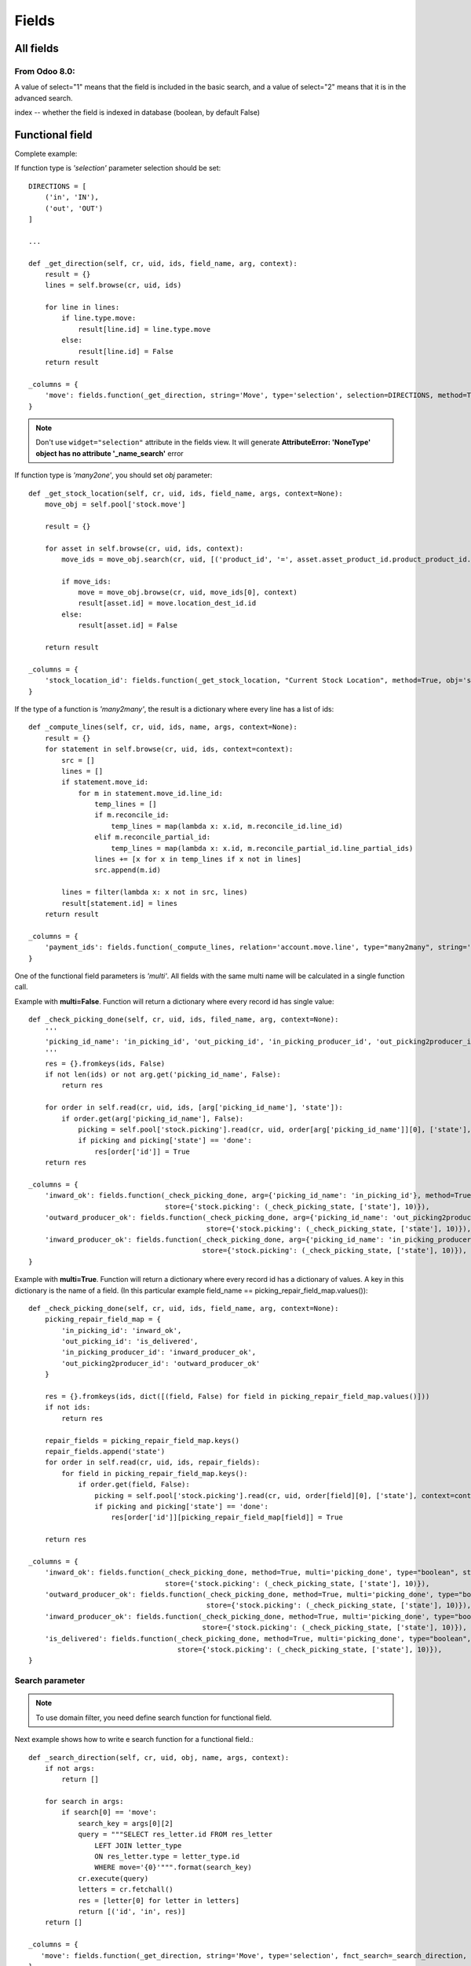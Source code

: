 Fields
******

All fields
==========

From Odoo 8.0:
--------------
A value of select="1" means that the field is included in the basic search, and a value of select="2" means that it is in the advanced search.

index -- whether the field is indexed in database (boolean, by default False)


Functional field
=================

Complete example::




If function type is *'selection'* parameter selection should be set::

    DIRECTIONS = [
        ('in', 'IN'),
        ('out', 'OUT')
    ]
    
    ...
    
    def _get_direction(self, cr, uid, ids, field_name, arg, context):
        result = {}
        lines = self.browse(cr, uid, ids)

        for line in lines:
            if line.type.move:
                result[line.id] = line.type.move
            else:
                result[line.id] = False
        return result
    
    _columns = {
        'move': fields.function(_get_direction, string='Move', type='selection', selection=DIRECTIONS, method=True, help="Incoming or Outgoing Letter"),
    }

.. note:: Don't use ``widget="selection"`` attribute in the fields view. It will generate **AttributeError: 'NoneType' object has no attribute '_name_search'** error

If function type is *'many2one'*, you should set *obj* parameter::

    def _get_stock_location(self, cr, uid, ids, field_name, args, context=None):
        move_obj = self.pool['stock.move']
        
        result = {}
        
        for asset in self.browse(cr, uid, ids, context):
            move_ids = move_obj.search(cr, uid, [('product_id', '=', asset.asset_product_id.product_product_id.id), ('prodlot_id', '=', asset.serial_number.id)], order='date desc', limit=1)
            
            if move_ids:
                move = move_obj.browse(cr, uid, move_ids[0], context)
                result[asset.id] = move.location_dest_id.id
            else:
                result[asset.id] = False
            
        return result

    _columns = {
        'stock_location_id': fields.function(_get_stock_location, "Current Stock Location", method=True, obj='stock.location', type='many2one')
    }


If the type of a function is *'many2many'*, the result is a dictionary where every line has a list of ids::

    def _compute_lines(self, cr, uid, ids, name, args, context=None):
        result = {}
        for statement in self.browse(cr, uid, ids, context=context):
            src = []
            lines = []
            if statement.move_id:
                for m in statement.move_id.line_id:
                    temp_lines = []
                    if m.reconcile_id:
                        temp_lines = map(lambda x: x.id, m.reconcile_id.line_id)
                    elif m.reconcile_partial_id:
                        temp_lines = map(lambda x: x.id, m.reconcile_partial_id.line_partial_ids)
                    lines += [x for x in temp_lines if x not in lines]
                    src.append(m.id)

            lines = filter(lambda x: x not in src, lines)
            result[statement.id] = lines
        return result

    _columns = {
        'payment_ids': fields.function(_compute_lines, relation='account.move.line', type="many2many", string='Payments'),
    }

One of the functional field parameters is *'multi'*. All fields with the same multi name will be calculated in a single function call.

Example with **multi=False**. Function will return a dictionary where every record id has single value:: 

    def _check_picking_done(self, cr, uid, ids, filed_name, arg, context=None):
        '''
        'picking_id_name': 'in_picking_id', 'out_picking_id', 'in_picking_producer_id', 'out_picking2producer_id'
        '''
        res = {}.fromkeys(ids, False)
        if not len(ids) or not arg.get('picking_id_name', False):
            return res
        
        for order in self.read(cr, uid, ids, [arg['picking_id_name'], 'state']):
            if order.get(arg['picking_id_name'], False):
                picking = self.pool['stock.picking'].read(cr, uid, order[arg['picking_id_name']][0], ['state'], context=context)
                if picking and picking['state'] == 'done':
                    res[order['id']] = True
        return res

    _columns = {
        'inward_ok': fields.function(_check_picking_done, arg={'picking_id_name': 'in_picking_id'}, method=True, multi=False, type="boolean", string="Inward ok?",
                                     store={'stock.picking': (_check_picking_state, ['state'], 10)}),
        'outward_producer_ok': fields.function(_check_picking_done, arg={'picking_id_name': 'out_picking2producer_id'}, method=True, multi=False, type="boolean", string="Sent to Producer?",
                                               store={'stock.picking': (_check_picking_state, ['state'], 10)}),
        'inward_producer_ok': fields.function(_check_picking_done, arg={'picking_id_name': 'in_picking_producer_id'}, method=True, multi=False, type="boolean", string="Recived from Producer?",
                                              store={'stock.picking': (_check_picking_state, ['state'], 10)}),
    }


Example with **multi=True**. Function will return a dictionary where every record id has a dictionary of values. A key in this dictionary is the name of a field. (In this particular example field_name == picking_repair_field_map.values())::
    
    def _check_picking_done(self, cr, uid, ids, field_name, arg, context=None):
        picking_repair_field_map = {
            'in_picking_id': 'inward_ok',
            'out_picking_id': 'is_delivered',
            'in_picking_producer_id': 'inward_producer_ok',
            'out_picking2producer_id': 'outward_producer_ok'
        }
        
        res = {}.fromkeys(ids, dict([(field, False) for field in picking_repair_field_map.values()]))
        if not ids:
            return res
        
        repair_fields = picking_repair_field_map.keys()
        repair_fields.append('state')
        for order in self.read(cr, uid, ids, repair_fields):
            for field in picking_repair_field_map.keys():
                if order.get(field, False):
                    picking = self.pool['stock.picking'].read(cr, uid, order[field][0], ['state'], context=context)
                    if picking and picking['state'] == 'done':
                        res[order['id']][picking_repair_field_map[field]] = True

        return res

    _columns = {
        'inward_ok': fields.function(_check_picking_done, method=True, multi='picking_done', type="boolean", string="Inward ok?",
                                     store={'stock.picking': (_check_picking_state, ['state'], 10)}),
        'outward_producer_ok': fields.function(_check_picking_done, method=True, multi='picking_done', type="boolean", string="Sent to Producer?",
                                               store={'stock.picking': (_check_picking_state, ['state'], 10)}),
        'inward_producer_ok': fields.function(_check_picking_done, method=True, multi='picking_done', type="boolean", string="Recived from Producer?",
                                              store={'stock.picking': (_check_picking_state, ['state'], 10)}),
        'is_delivered': fields.function(_check_picking_done, method=True, multi='picking_done', type="boolean", string="Delivered to Customer",
                                        store={'stock.picking': (_check_picking_state, ['state'], 10)}),
    }


Search parameter
----------------

.. note:: To use domain filter, you need define search function for functional field.


Next example shows how to write e search function for a functional field.::

    def _search_direction(self, cr, uid, obj, name, args, context):
        if not args:
            return []
        
        for search in args:
            if search[0] == 'move':
                search_key = args[0][2]
                query = """SELECT res_letter.id FROM res_letter
                    LEFT JOIN letter_type 
                    ON res_letter.type = letter_type.id
                    WHERE move='{0}'""".format(search_key)
                cr.execute(query)
                letters = cr.fetchall()
                res = [letter[0] for letter in letters]
                return [('id', 'in', res)]
        return []
        
    _columns = {
       'move': fields.function(_get_direction, string='Move', type='selection', fnct_search=_search_direction, selection=DIRECTIONS, method=True, help="Incoming or Outgoing Letter"),
    }         


More complex example. In this case function shows a relational value, so we need a way to write a custom query for every single model. We are achieving it with a dictionary model_search_field::

    def search_location(self, cr, uid, obj, name, args, context):
        if not args:
            return
        
        locations = []
        res = []
        
        model_search_field = {
            'asset.asset': {'field': 'track_no', 'field_name': 'location'},
            'asset.move': {'field_name': 'dest_location'},
            'project.project': {'query_start': """SELECT project_project.id FROM {model} LEFT JOIN account_analytic_account 
                ON account_analytic_account.id = project_project.analytic_account_id """, 'field': 'name'},
            'res.partner': {'field': 'name'},
            'hr.employee': {'query_start': """SELECT hr_employee.id FROM {model} LEFT JOIN resource_resource 
                ON resource_resource.id = hr_employee.resource_id """, 'field': 'name'},
            'res.partner.contact': {'field': 'name'}, # may be in the future we should add first_name also
            'stock.location': {'field': 'name'},
            'res.car': {'field': 'plate'}, # search car by the plate
            'project.place': {'query_start': """SELECT project_place.id FROM {model} LEFT JOIN res_partner_address 
                ON res_partner_address.id = project_place.address_id """, 'field': 'res_partner_address.name'},
            'project.plant': {'query_start': """SELECT project_plant.id FROM {model} LEFT JOIN res_partner_address 
                ON res_partner_address.id = project_plant.address_id """, 'field': 'res_partner_address.name'},
        }
        
        query_middle = "WHERE {model}.id = '{row_id}' AND "

        wanted_values = args[0][2].split(',')
        field_name = model_search_field[self._name]['field_name']
        
        # Get all fields among which we should search:
        cr.execute("""SELECT {field_name} FROM {table}
                        WHERE {field_name} IS NOT NULL
                        GROUP BY {field_name}""".format(table=self._name.replace('.', '_'), field_name=field_name))
        pretenders = cr.fetchall()
        pretenders = [p[0] for p in pretenders]
        
        for pretender in pretenders:
            model, row_id = pretender.split(',')
            if model in model_search_field.keys():
                if len(wanted_values) > 1:
                    query_ends = ["{0} ILIKE '%{1}%'".format(model_search_field[model]['field'], v.strip()) for v in wanted_values]
                    query_end = ' OR '.join(query_ends)
                else:
                    query_end = "{0} ILIKE '%{1}%'".format(model_search_field[model]['field'], wanted_values[0].strip())
                
                if model_search_field[model].has_key('query_start'):
                    query_start = model_search_field[model]['query_start']
                else:
                    query_start = "SELECT id FROM {model} "
                
                query = query_start.format(model=model.replace('.', '_')) + query_middle.format(model=model.replace('.', '_'), row_id=row_id) + query_end

                cr.execute(query)
                locations += ['{0},{1}'.format(model, r[0]) for r in cr.fetchall()]
        
        for location in locations:
            #res += self.search(cr, uid, [(field_name, 'like', '{location}'.format(location=location))])
            res += self.search(cr, uid, [(field_name, '=', '{location}'.format(location=location))])
        return [('id', 'in', res)]

    _columns = {
        'location_name': fields.function(get_relational_value, arg={'field_name': 'location'}, fnct_search=search_location, method=True, type="char", string="Current Location"),
    }


Write parameter
---------------

Sometimes you need to write to functional field, for example if field is used to dupplicate another field, so it can be shown in more places. To achieve it you should set `fnct_inv` parameter::

    class res_partner(osv.osv):
        _inherit = "res.partner"
        
        def _set_fiscalcode(self, cr, uid, ids, field_name, field_value, arg, context):
            self.write(cr, uid, ids, {'fiscalcode': field_value})
            return True
        
        def _get_fiscalcode(self, cr, uid, ids, field_name, arg, context):
            if not ids:
                return False
            
            result = {}
            
            partners = self.browse(cr, uid, ids)
            for partner in partners:
                result[partner.id] = partner.fiscalcode
                
            return result
        
        _columns = {
            'pec': fields.related('address', 'pec', type='char', size=64, string='PEC'),
            'cf': fields.function(_get_fiscalcode, fnct_inv=_set_fiscalcode, string=_("Fiscal code"), type='char', method=True),
            'individual': fields.boolean(_('Individual')),
        }
    res_partner()


compute_function_name
---------------------

(New API)::

    task_ids = fields.Many2many('project.task', string=_('Tasks'), compute='_compute_tasks')

    @api.one
    def _compute_tasks(self):
        tasks = self.env['project.task'].search([('sale_line_id', 'in', self.order_line.ids)])
        if tasks:
            self.task_ids = tasks.ids


Selection field
===============

Complete example of the selection field with dynamic content::
    
    def _get_bank_account_ids(self, cr, uid, context=None):
        bank_obj = self.pool.get('res.partner.bank')
        result = []
        bank_ids = bank_obj.search(cr, uid, [('partner_id', '=', 1)])
        banks = bank_obj.browse(cr, uid, bank_ids)
        for bank in banks:
            result.append((bank.id, bank.bank.name))
        return result
    
    _columns = {
        'bank': fields.selection(_get_bank_account_ids, 'Banca', required=True),
    }

.. note:: Index of the selection should be a string. So ((1, 'A'), (2, 'B'), (3, 'C')) will not work. The correct way is: (('1', 'A'), ('2', 'B'), ('3', 'C'))


Extending fields.selection options without overwriting them
-----------------------------------------------------------

(https://www.odoo.com/forum/how-to/developers-13/how-to-extend-fields-selection-options-without-overwriting-them-21529)

Say you want to modify the selection field type of the product categories. Excerpt of the code from the product addon, that you can't modify::

    class stock_picking(orm.Model):
        _name = "stock.picking"
        _description = "Picking List"
        _columns = {
            # <snip>
            'state': fields.selection([
                ('draft', 'New'),
                ('auto', 'Waiting Another Operation'),
                ('confirmed', 'Waiting Availability'),
                ('assigned', 'Ready to Process'),
                ('done', 'Done'),
                ('cancel', 'Cancelled'),
                ], 'State', readonly=True, select=True,
                help="* Draft: not confirmed yet and will not be scheduled until confirmed\n"\
                     "* Confirmed: still waiting for the availability of products\n"\
                     "* Available: products reserved, simply waiting for confirmation.\n"\
                     "* Waiting: waiting for another move to proceed before it becomes automatically available (e.g. in Make-To-Order flows)\n"\
                     "* Done: has been processed, can't be modified or cancelled anymore\n"\
                     "* Cancelled: has been cancelled, can't be confirmed anymore"),
        }

In your module you need to alter the field in the _columns in the __init__ of the model::

    class stock_picking(orm.Model):
        _inherit = 'stock.picking'
        
        def __init__(self, pool, cr):
            super(stock_picking, self).__init__(pool, cr)
            option = ('rented', 'Rented')
            state_selection = self._columns['state'].selection
            if option not in state_selection:
                state_selection.append(option)

    
one2many field
==============

.. note:: New in version 6.1

One2Many lines are treated as sub-records of their parent record, so they are supposed to be saved along with the rest of the record data, atomically (in a single RPC call).

In this sense, the save button on the sub-record does not directly call any method on the server, it simply saves the changes in a local cache in your browser. The real call to create (if this is a new record) or write (if the record is being updated) will only be done when you click on the main Save button of the parent record form afterwards.

At this point, the value of the line will be passed in the map of values provided to create/write, within a list of One2Many commands.

.. note:: It's important to pass parent id to subrecord.

Example::

    _columns = {
        'payment_delay_ids': fields.one2many('account.payment.delay', 'partner_id', 'Payment Delays')
    }

.. highlight:: xml

::

    <field name="payment_delay_ids" nolabel="1" context="{'partner_id': active_id}">
        <tree editable="bottom">
            <field name="partner_id" invisible="True" />
            <field name="month" />
            <field name="delay" />
        </tree>
    </field>

Map of values is organized as array of lists. The first element of the list determines the state of value inside array:

    - [**0**, False, {'value1': x, 'value2': y}] - New added line
    - [**1**, 56, {'value2': z}] - Modified line    
    - [**2**, 56, False] or [**2**, False, {'value1': x, 'value2': y}] - Deleted lines
    - [**4**, 56, False] - Line from database. The id of the line is 56

.. highlight:: python

many2one field
==============

Example::

    _columns = {
        'product_id': fields.many2one('product.product', 'Product', required=True),
        'partner_id': fields.many2one('res.partner', 'Supplier', domain="[('supplier', '=', True)]")
    }


many2many field
===============

Example::

    _columns = {
        'work_order_default_task_ids': fields.many2many('project.task', string='Default Work Order Tasks')
    }


This will create `project_task_res_company_rel` relational table

.. note:: A strange syntax is needed for backward compatibility

From v.8 there is a new syntax::

    supplier_ids = openerp.fields.Many2many('res.partner', string=_('Suppliers'), domain="[('supplier', '=', True)]")


Filtering can be complicated on many2many field. In this example we have a wizard and we need to give a possibility to select from related records. This can be achieved with the help of the second field. As we want that only one record is selected we use many2one field::

    class crm_case_categ(openerp.models.Model):
        _inherit = 'crm.case.categ'
        
        supplier_ids = openerp.fields.Many2many('res.partner', string=_('Suppliers'), domain="[('supplier', '=', True)]")


    class crm_category(orm.TransientModel):
        _name = 'crm.make.sale.category'
        
        _columns = {
            'name': fields.related('categ_id', 'name', type='char', string=_('Name'), store=False, readonly=True),
            
            'categ_id': fields.many2one('crm.case.categ', 'Services'),
            'partner_id': fields.many2one('res.partner', 'Supplier', create=False),
            'supplier_ids': fields.related('categ_id', 'supplier_ids', string=_('Supplier m2m'), relation='res.partner', type="many2many", store=False),
            
            'make_sale_id': fields.many2one('crm.make.sale', 'make sale'),
        }


.. highlight:: xml

And our view will be organized this way::

    <field name="categ_ids" colspan="4">
        <tree string="Required Services" editable="top" create="false">
            <field name="name" />
            <field name="partner_id" create="False" edit="False" domain="[('id', 'in', supplier_ids[0][2])]" />
            <field name="supplier_ids" invisible="True" />
        </tree>
    </field>


.. highlight:: python


We also can move domain inside field definition and use default_get to generate a supporting field::

    truck_info_id = fields.Many2one('broker.truck.info', _('Truck info'), required=True,
                                    domain="[('id', 'in', truck_info_ids[0][2])]")
    truck_info_ids = fields.Many2many('broker.truck.info')

    @api.model
    def default_get(self, fields):
        order_ids = self.env['broker.purchase.order'].browse(self._context['active_id']).order_ids.ids
        values = super(WizardDistributionList, self).default_get(fields)

        self._cr.execute("""SELECT truck_info_id FROM sale_order_line
            WHERE order_id in ({orders})
            GROUP BY truck_info_id
        """.format(orders=', '.join([str(order_id) for order_id in order_ids])))

        values['truck_info_ids'] = [truck_info[0] for truck_info in self._cr.fetchall()]
        return values


date field
==========

Syntax::

    fields.date('Field Name' [, Optional Parameters]),


datetime field
==============

Allows to store a date and the time of day in the same field.

Syntax::

    fields.datetime('Field Name' [, Optional Parameters]),


Reference field
===============

This is the less documented field. Value of a field consists of two values separated by ",": model name and row id::

    class stock_move(orm.Model):
        _inherit = "stock.move"
        
        def _links_get(self, cr, uid, context=None):
            obj = self.pool.get('res.request.link')
            ids = obj.search(cr, uid, [], context=context)
            res = obj.read(cr, uid, ids, ['object', 'name'], context)
            return [(r['object'], r['name']) for r in res]

        _columns = {
            'origin_document': fields.reference("Origin Document", selection=_links_get, size=None)
        }

We also can use an OpenERP function::

    _columns = {
        'origin': fields.reference(_('Reference'), selection=base.res.res_request._links_get, size=None),
    }

Once there was a function *referencable_models*. Seems that it still works in 8.0, but not in 6.1. It workes the same as *_links_get*::

    _columns = {
        'origin_document': fields.reference(_("Origin Document"), selection=openerp.addons.base.res.res_request.referencable_models, size=None)
    }
    
.. highlight:: xml

This function will return values from the table 'res_request_link'. It can be a good idea to verify if the table we want to use as a reference is present in this table. If not we should add it this way::

    <?xml version="1.0" encoding="utf-8"?>
    <openerp>
        <data noupdate="1">
            <!-- Requests Links -->
            <record id="req_link_crm_lead" model="res.request.link">
                <field name="name">CRM Lead</field>
                <field name="object">crm.lead</field>
            </record>
        </data>
    </openerp>

.. highlight:: python

In new Odoo 8.0 API syntax has changed, the new way to reference is like this::

    @api.multi
    def get_referencable_models(self):
        return addons.base.res.res_request.referencable_models(self, self._cr, self._uid, self._context)
        
    origin = fields.Reference(get_referencable_models, _('Origin'))
    

To write to this field we should compose a value by ourselves::

    model_obj.write(cr, uid, ids, {
        'origin_document': "sale.order, {0}".format(merge.sale_id.id)
    })

.. highlight:: python

Related field
=============

This field permits to refer to the relation of a relation. For example we have a stock_picking which has a sale_id field which has project_id field (picking -> sale_id -> project_id)::

    class stock_picking(osv.osv):
        _inherit = 'stock.picking'

        _columns = {
            'sale_analytic_account': fields.related('sale_id', 'project_id', type='many2one', relation='account.analytic.account', string=_('Sale Analytic Account'), store=False)
        }


Binary field
============

Binary field contains binary data encrypted base64.

To be able to download data we should create 2 fields: one for the name of a file and the second with data::

    order_filename = fields.Char()
    order_file = fields.Binary('File', readonly=True)

    @api.multi
    def create_purchase_order(self):
        file_data = StringIO()

        for sale_order in self.order_ids:
            file_data.write(sale_order.name)

        out = file_data.getvalue()

        self.order_filename = 'purchase_order_{}.txt'.format(self.name)
        self.order_file = out.encode("base64")


.. highlight:: xml

And place fields in a view::

    <field name="order_filename" invisible="True"/>
    <field name="order_file" filename="order_filename"/>


Char field
==========
If you need to store passwords and don't want it to be visible you can define **password** field in view::

    <field name="rpc_password" password="True" />


HTML field
==========
If you need to use HTML inside your text you can define it in view::

    <field name="description" widget="html"/>

.. highlight:: python

or define the HTML field in the model::

    description = fields.Html('Description')

.. note:: Tested on Odoo 8.0


Constraints and SQL Constraints
===============================

We can impose that some fields or combinations of fields are unique. This can be done with constraints.

In this example combination of 'name' + 'product_id' is unique::

    def _check_name_unique(self, cr, uid, ids, context=None):
        if len(ids) == 1:
            lot = self.browse(cr, uid, ids[0], context)
            if lot.product_id.lot_split_type == 'single':
                lot_ids = self.search(cr, uid, [('product_id', '=', lot.product_id.id), ('name', '=', lot.name)])
                if len(lot_ids) == 1:
                    return True
                else:
                    print '####### Duplicate serial number ########'
                    return False
            else:
                return True
        
        return False
    
    _constraints = [
        (_check_name_unique, _('Duplicate serial number'), ['name', 'product_id'])
    ]
    

This can also be achieved at database level::

    _sql_constraints = [('code_uniq', 'unique(code)', 'Code must be unique!')]
    

Verify that two fields always differs one from another::

    _sql_constraints = [
        ('main_id', 'CHECK (sequence_main_id != sequence_id)',
            'Main Sequence must be different from current !'),
    ]

Odoo New API
------------

In New API a decorator @api.constrains should be used::

    from openerp.exceptions import ValidationError

    @api.one
    @api.constrains('start_point', 'end_point'):
    def _check_itinerary_unique(self):
        if self.search([('start_point', '=', self.start_point), ('end_point', '=', self.end_point)]):
            raise ValidationError("This itinerary is already exists")

Defaults
========

Sometimes it is usefull to set default values. This can be done in 3 modes:

Using `create()` function
-------------------------
::

    def create(self, cr, uid, vals, context={}):
        if not 'color' in vals:
            vals['color'] = 'yellow'
        return super(my_class, self).create(cr, uid, vals, context=context)


Using `_defaults` dictionary
----------------------------
 
This is the most used way to set default values::

    def _get_default_address(self, cr, uid, field, context=None):
        if context.get('default_place_id', False):
            places = self.pool['project.place'].read(cr, uid, context['default_place_id'], [field])
            if places:
                return places[field]    
        return
        
        _defaults = {
            'code': '/',  # lambda self, cr, uid, context: self.pool.get('ir.sequence').get(cr, uid, 'project.plant'),
            'type': 'plant',
            'street': lambda self, cr, uid, context: self._get_default_address(cr, uid, 'street', context),
            'street2': lambda self, cr, uid, context: self._get_default_address(cr, uid, 'street2', context),
        }

.. note:: If we need set default *date* or *datetime* field, **lambda** function should be used. If not, the field will get the time of a server restart.

The **wrong** way::

    _defaults = {
        'date': datetime.now().strftime(DEFAULT_SERVER_DATETIME_FORMAT)
    }
    
The **right** way::

    _defaults = {
        'date': lambda *a: datetime.now().strftime(DEFAULT_SERVER_DATETIME_FORMAT)
    }

There is also a special function::

    _defaults = {
        'order_date': fields.date.context_today
    }

.. note:: This function returns *date* for v.6.1, but *datetime* for v.8.


Using `default_XXX` in xml
--------------------------
  
If we want to use active record of a "parent" in a "child", the way to pass parent id is this:
    
.. code-block:: guess
    
    <field name="plant_ids" colspan="4" nolabel="1" context="{'default_place_id': active_id}"/>


`place_id` is a field of a plants table.
 

Renaming a column
=================

If you need to rename a column without loosing its values it can be done using an attribute **oldname**::

    _columns = {
        'db_datas': fields.binary('Data', oldname='datas')
    }
 
